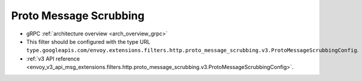 .. _config_http_filters_proto_message_scrubbing:

Proto Message Scrubbing
=======================

* gRPC :ref:`architecture overview <arch_overview_grpc>`
* This filter should be configured with the type URL ``type.googleapis.com/envoy.extensions.filters.http.proto_message_scrubbing.v3.ProtoMessageScrubbingConfig``.
* :ref:`v3 API reference <envoy_v3_api_msg_extensions.filters.http.proto_message_scrubbing.v3.ProtoMessageScrubbingConfig>`.
